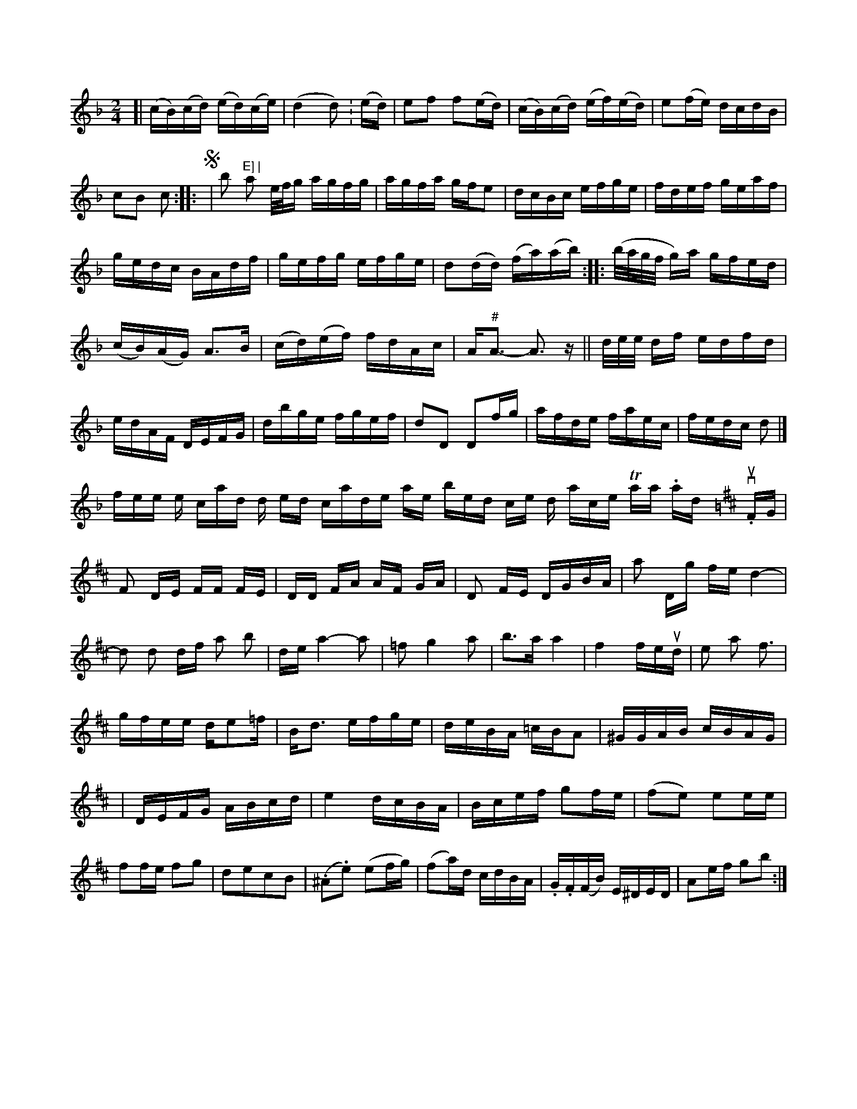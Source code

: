 X: 12815
M: 2/4
L: 1/16
K: F
[|\
(cB)(cd) (ed)(ce) | (d4 d2):(ed) |\
e2f2 f2(ed) | (cB)(cd) (ef)(ed) | e2(fe) dcdB | c2B2 c2 :|
|: !segno!|\
b2 "E] |\
a2  e/f/g agfg | agfa gfe2 | dcBc efge | fdef geaf | gedc BAdf |gefg efge | d2(dd) (fa)(ab) ::
(b/a/g/f/ g)a gfed | (cB)(AG) A3B |\
(cd)(ef) fdAc | A"#"A3- A3z ||
/d/e/e/ df edfd | edAF DEFG | dbge fgef | d2D2 D2fg |\
afde faec | fedc d2 |]!ftentome the cand wind end scande
pare sor brorsed in che din ance  Tana . hal,do vunt.
K: D
FG | F2 DE FF FE | DD FA AF GA | D2 FE DGBA | a2 Dg fe d4- |\
d2 d2 df a2 b2 | de a4-a2 |
=f2 g4 a2 | b3a a4 | f4 feud | e2 a2 pf3 |
gfee de2=f | Bd3 efge | deBA =cBA2 | ^GGAB cBAG |
| DEFG ABcd | e4 dcBA |
Bcef g2fe |(f2e2) e2ee | f2fe f2g2 | d2e2c2B2 |
(.^A2.e2) (e2fg) | (f2a)d cdBA | .G.F(FB) E^DED | A2ef g2b2 :|



